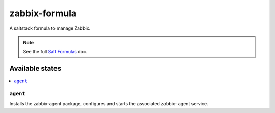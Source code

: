 ================
zabbix-formula
================

A saltstack formula to manage Zabbix.

.. note::

    See the full `Salt Formulas
    <http://docs.saltstack.com/en/latest/topics/development/conventions/formulas.html>`_ doc.

Available states
================

.. contents::
    :local:

``agent``
------------

Installs the zabbix-agent package, configures and starts the associated zabbix-
agent service.

